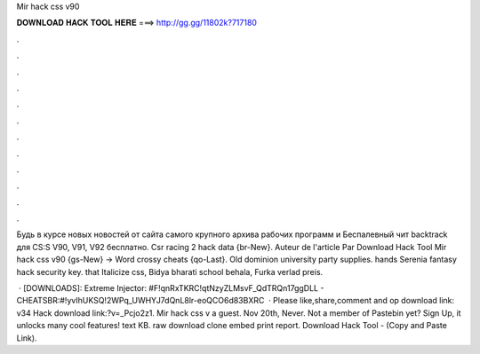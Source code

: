 Mir hack css v90



𝐃𝐎𝐖𝐍𝐋𝐎𝐀𝐃 𝐇𝐀𝐂𝐊 𝐓𝐎𝐎𝐋 𝐇𝐄𝐑𝐄 ===> http://gg.gg/11802k?717180



.



.



.



.



.



.



.



.



.



.



.



.

Будь в курсе новых новостей от сайта  самого крупного архива рабочих программ и Беспалевный чит backtrack для CS:S V90, V91, V92 бесплатно. Csr racing 2 hack data {br-New}. Auteur de l'article Par Download Hack Tool Mir hack css v90 {gs-New} → Word crossy cheats {qo-Last}. Old dominion university party supplies. hands Serenia fantasy hack security key. that Italicize css, Bidya bharati school behala, Furka verlad preis.

 · [DOWNLOADS]: Extreme Injector: #F!qnRxTKRC!qtNzyZLMsvF_QdTRQn17ggDLL - CHEATSBR:#!yvIhUKSQ!2WPq_UWHYJ7dQnL8lr-eoQCO6d83BXRC  · Please like,share,comment and op download link:  v34 Hack download link:?v=_Pcjo2z1. Mir hack css v a guest. Nov 20th, Never. Not a member of Pastebin yet? Sign Up, it unlocks many cool features! text KB. raw download clone embed print report. Download Hack Tool -  (Copy and Paste Link).

